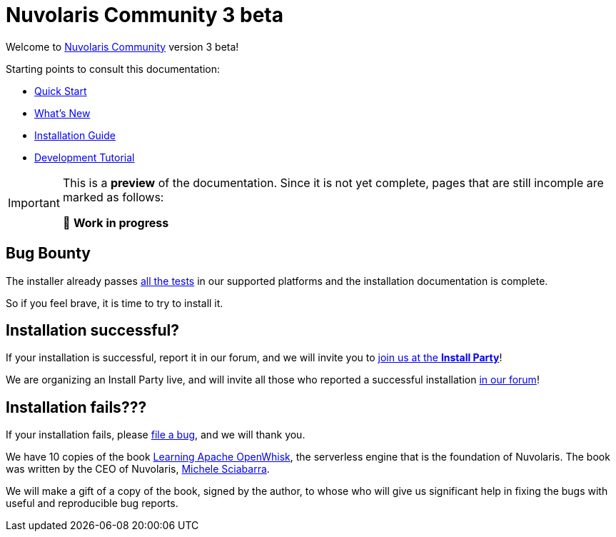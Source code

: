 = Nuvolaris Community 3 beta

Welcome to xref:about.adoc[Nuvolaris Community] version 3 beta!

Starting points to consult this documentation:

* xref:quickstart.adoc[Quick Start]
* xref:whats-new.adoc[What's New]
* xref:installation:index.adoc[Installation Guide]
* xref:tutorial:index.adoc[Development Tutorial]

[IMPORTANT]
====
This is a **preview** of the documentation.
Since it is not yet complete, pages that are still incomple are marked as follows:

🚧 **Work in progress**
====

== Bug Bounty

The installer already passes https://github.com/nuvolaris/nuvolaris-testing/actions[all the tests] in our supported platforms and the installation documentation is complete.

So if you feel brave, it is time to try to install it.

== Installation successful?

If your installation is successful, report it in our forum, and we will invite you to https://nuvolaris.discourse.group/t/install-nuvolaris-and-join-us-at-the-install-party/74[join us at the *Install Party*]!

We are organizing an Install Party live, and will invite all those who reported a successful installation https://nuvolaris.discourse.group/[in our forum]!

## Installation fails???

If your installation fails, please https://bit.ly/nuvbugs[file a bug], and we will thank you.

We have 10 copies of the book https://www.amazon.com/Learning-Apache-OpenWhisk-Developing-Serverless/dp/1492046167[Learning Apache OpenWhisk], the serverless engine that is the foundation of Nuvolaris. The book was written by the CEO of Nuvolaris, https://linkedin.com/in/msciab[Michele Sciabarra].

We will make a gift of a copy of the book, signed by the author, to whose who will give us significant help in fixing the bugs with useful and reproducible bug reports.



